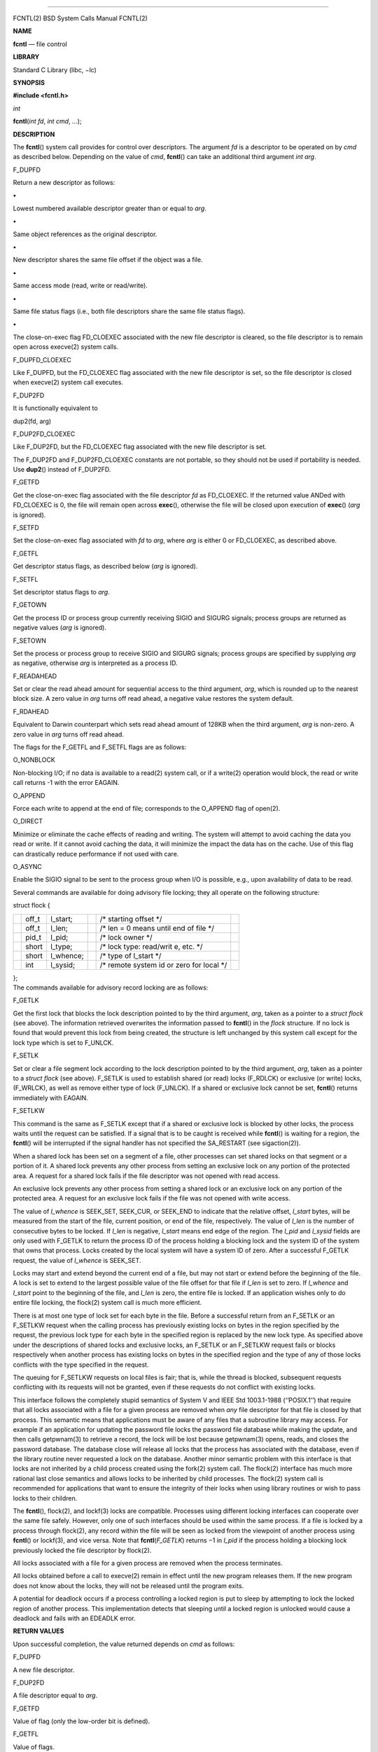 --------------

FCNTL(2) BSD System Calls Manual FCNTL(2)

**NAME**

**fcntl** — file control

**LIBRARY**

Standard C Library (libc, −lc)

**SYNOPSIS**

**#include <fcntl.h>**

*int*

**fcntl**\ (*int fd*, *int cmd*, *...*);

**DESCRIPTION**

The **fcntl**\ () system call provides for control over descriptors. The
argument *fd* is a descriptor to be operated on by *cmd* as described
below. Depending on the value of *cmd*, **fcntl**\ () can take an
additional third argument *int arg*.

F_DUPFD

Return a new descriptor as follows:

**•**

Lowest numbered available descriptor greater than or equal to *arg*.

**•**

Same object references as the original descriptor.

**•**

New descriptor shares the same file offset if the object was a file.

**•**

Same access mode (read, write or read/write).

**•**

Same file status flags (i.e., both file descriptors share the same file
status flags).

**•**

The close-on-exec flag FD_CLOEXEC associated with the new file
descriptor is cleared, so the file descriptor is to remain open across
execve(2) system calls.

F_DUPFD_CLOEXEC

Like F_DUPFD, but the FD_CLOEXEC flag associated with the new file
descriptor is set, so the file descriptor is closed when execve(2)
system call executes.

F_DUP2FD

It is functionally equivalent to

dup2(fd, arg)

F_DUP2FD_CLOEXEC

Like F_DUP2FD, but the FD_CLOEXEC flag associated with the new file
descriptor is set.

The F_DUP2FD and F_DUP2FD_CLOEXEC constants are not portable, so they
should not be used if portability is needed. Use **dup2**\ () instead of
F_DUP2FD.

F_GETFD

Get the close-on-exec flag associated with the file descriptor *fd* as
FD_CLOEXEC. If the returned value ANDed with FD_CLOEXEC is 0, the file
will remain open across **exec**\ (), otherwise the file will be closed
upon execution of **exec**\ () (*arg* is ignored).

F_SETFD

Set the close-on-exec flag associated with *fd* to *arg*, where *arg* is
either 0 or FD_CLOEXEC, as described above.

F_GETFL

Get descriptor status flags, as described below (*arg* is ignored).

F_SETFL

Set descriptor status flags to *arg*.

F_GETOWN

Get the process ID or process group currently receiving SIGIO and SIGURG
signals; process groups are returned as negative values (*arg* is
ignored).

F_SETOWN

Set the process or process group to receive SIGIO and SIGURG signals;
process groups are specified by supplying *arg* as negative, otherwise
*arg* is interpreted as a process ID.

F_READAHEAD

Set or clear the read ahead amount for sequential access to the third
argument, *arg*, which is rounded up to the nearest block size. A zero
value in *arg* turns off read ahead, a negative value restores the
system default.

F_RDAHEAD

Equivalent to Darwin counterpart which sets read ahead amount of 128KB
when the third argument, *arg* is non-zero. A zero value in *arg* turns
off read ahead.

The flags for the F_GETFL and F_SETFL flags are as follows:

O_NONBLOCK

Non-blocking I/O; if no data is available to a read(2) system call, or
if a write(2) operation would block, the read or write call returns -1
with the error EAGAIN.

O_APPEND

Force each write to append at the end of file; corresponds to the
O_APPEND flag of open(2).

O_DIRECT

Minimize or eliminate the cache effects of reading and writing. The
system will attempt to avoid caching the data you read or write. If it
cannot avoid caching the data, it will minimize the impact the data has
on the cache. Use of this flag can drastically reduce performance if not
used with care.

O_ASYNC

Enable the SIGIO signal to be sent to the process group when I/O is
possible, e.g., upon availability of data to be read.

Several commands are available for doing advisory file locking; they all
operate on the following structure:

struct flock {

+-----------+-----------+-----------+-----------+-----------+-----------+
|           | off_t     | l_start;  |           | /\*       |           |
|           |           |           |           | starting  |           |
|           |           |           |           | offset    |           |
|           |           |           |           | \*/       |           |
+-----------+-----------+-----------+-----------+-----------+-----------+
|           | off_t     | l_len;    |           | /\* len = |           |
|           |           |           |           | 0 means   |           |
|           |           |           |           | until end |           |
|           |           |           |           | of file   |           |
|           |           |           |           | \*/       |           |
+-----------+-----------+-----------+-----------+-----------+-----------+
|           | pid_t     | l_pid;    |           | /\* lock  |           |
|           |           |           |           | owner \*/ |           |
+-----------+-----------+-----------+-----------+-----------+-----------+
|           | short     | l_type;   |           | /\* lock  |           |
|           |           |           |           | type:     |           |
|           |           |           |           | read/writ |           |
|           |           |           |           | e,        |           |
|           |           |           |           | etc. \*/  |           |
+-----------+-----------+-----------+-----------+-----------+-----------+
|           | short     | l_whence; |           | /\* type  |           |
|           |           |           |           | of        |           |
|           |           |           |           | l_start   |           |
|           |           |           |           | \*/       |           |
+-----------+-----------+-----------+-----------+-----------+-----------+
|           | int       | l_sysid;  |           | /\*       |           |
|           |           |           |           | remote    |           |
|           |           |           |           | system id |           |
|           |           |           |           | or zero   |           |
|           |           |           |           | for local |           |
|           |           |           |           | \*/       |           |
+-----------+-----------+-----------+-----------+-----------+-----------+

| };
| The commands available for advisory record locking are as follows:

F_GETLK

Get the first lock that blocks the lock description pointed to by the
third argument, *arg*, taken as a pointer to a *struct flock* (see
above). The information retrieved overwrites the information passed to
**fcntl**\ () in the *flock* structure. If no lock is found that would
prevent this lock from being created, the structure is left unchanged by
this system call except for the lock type which is set to F_UNLCK.

F_SETLK

Set or clear a file segment lock according to the lock description
pointed to by the third argument, *arg*, taken as a pointer to a *struct
flock* (see above). F_SETLK is used to establish shared (or read) locks
(F_RDLCK) or exclusive (or write) locks, (F_WRLCK), as well as remove
either type of lock (F_UNLCK). If a shared or exclusive lock cannot be
set, **fcntl**\ () returns immediately with EAGAIN.

F_SETLKW

This command is the same as F_SETLK except that if a shared or exclusive
lock is blocked by other locks, the process waits until the request can
be satisfied. If a signal that is to be caught is received while
**fcntl**\ () is waiting for a region, the **fcntl**\ () will be
interrupted if the signal handler has not specified the SA_RESTART (see
sigaction(2)).

When a shared lock has been set on a segment of a file, other processes
can set shared locks on that segment or a portion of it. A shared lock
prevents any other process from setting an exclusive lock on any portion
of the protected area. A request for a shared lock fails if the file
descriptor was not opened with read access.

An exclusive lock prevents any other process from setting a shared lock
or an exclusive lock on any portion of the protected area. A request for
an exclusive lock fails if the file was not opened with write access.

The value of *l_whence* is SEEK_SET, SEEK_CUR, or SEEK_END to indicate
that the relative offset, *l_start* bytes, will be measured from the
start of the file, current position, or end of the file, respectively.
The value of *l_len* is the number of consecutive bytes to be locked. If
*l_len* is negative, *l_start* means end edge of the region. The *l_pid*
and *l_sysid* fields are only used with F_GETLK to return the process ID
of the process holding a blocking lock and the system ID of the system
that owns that process. Locks created by the local system will have a
system ID of zero. After a successful F_GETLK request, the value of
*l_whence* is SEEK_SET.

Locks may start and extend beyond the current end of a file, but may not
start or extend before the beginning of the file. A lock is set to
extend to the largest possible value of the file offset for that file if
*l_len* is set to zero. If *l_whence* and *l_start* point to the
beginning of the file, and *l_len* is zero, the entire file is locked.
If an application wishes only to do entire file locking, the flock(2)
system call is much more efficient.

There is at most one type of lock set for each byte in the file. Before
a successful return from an F_SETLK or an F_SETLKW request when the
calling process has previously existing locks on bytes in the region
specified by the request, the previous lock type for each byte in the
specified region is replaced by the new lock type. As specified above
under the descriptions of shared locks and exclusive locks, an F_SETLK
or an F_SETLKW request fails or blocks respectively when another process
has existing locks on bytes in the specified region and the type of any
of those locks conflicts with the type specified in the request.

The queuing for F_SETLKW requests on local files is fair; that is, while
the thread is blocked, subsequent requests conflicting with its requests
will not be granted, even if these requests do not conflict with
existing locks.

This interface follows the completely stupid semantics of System V and
IEEE Std 1003.1-1988 (‘‘POSIX.1’’) that require that all locks
associated with a file for a given process are removed when *any* file
descriptor for that file is closed by that process. This semantic means
that applications must be aware of any files that a subroutine library
may access. For example if an application for updating the password file
locks the password file database while making the update, and then calls
getpwnam(3) to retrieve a record, the lock will be lost because
getpwnam(3) opens, reads, and closes the password database. The database
close will release all locks that the process has associated with the
database, even if the library routine never requested a lock on the
database. Another minor semantic problem with this interface is that
locks are not inherited by a child process created using the fork(2)
system call. The flock(2) interface has much more rational last close
semantics and allows locks to be inherited by child processes. The
flock(2) system call is recommended for applications that want to ensure
the integrity of their locks when using library routines or wish to pass
locks to their children.

The **fcntl**\ (), flock(2), and lockf(3) locks are compatible.
Processes using different locking interfaces can cooperate over the same
file safely. However, only one of such interfaces should be used within
the same process. If a file is locked by a process through flock(2), any
record within the file will be seen as locked from the viewpoint of
another process using **fcntl**\ () or lockf(3), and vice versa. Note
that **fcntl**\ (*F_GETLK*) returns −1 in *l_pid* if the process holding
a blocking lock previously locked the file descriptor by flock(2).

All locks associated with a file for a given process are removed when
the process terminates.

All locks obtained before a call to execve(2) remain in effect until the
new program releases them. If the new program does not know about the
locks, they will not be released until the program exits.

A potential for deadlock occurs if a process controlling a locked region
is put to sleep by attempting to lock the locked region of another
process. This implementation detects that sleeping until a locked region
is unlocked would cause a deadlock and fails with an EDEADLK error.

**RETURN VALUES**

Upon successful completion, the value returned depends on *cmd* as
follows:

F_DUPFD

A new file descriptor.

F_DUP2FD

A file descriptor equal to *arg*.

F_GETFD

Value of flag (only the low-order bit is defined).

F_GETFL

Value of flags.

F_GETOWN

Value of file descriptor owner.

other

Value other than -1.

Otherwise, a value of -1 is returned and *errno* is set to indicate the
error.

**ERRORS**

The **fcntl**\ () system call will fail if:

[EAGAIN]

The argument *cmd* is F_SETLK, the type of lock (*l_type*) is a shared
lock (F_RDLCK) or exclusive lock (F_WRLCK), and the segment of a file to
be locked is already exclusive-locked by another process; or the type is
an exclusive lock and some portion of the segment of a file to be locked
is already shared-locked or exclusive-locked by another process.

[EBADF]

The *fd* argument is not a valid open file descriptor.

The argument *cmd* is F_DUP2FD, and *arg* is not a valid file
descriptor.

The argument *cmd* is F_SETLK or F_SETLKW, the type of lock (*l_type*)
is a shared lock (F_RDLCK), and *fd* is not a valid file descriptor open
for reading.

The argument *cmd* is F_SETLK or F_SETLKW, the type of lock (*l_type*)
is an exclusive lock (F_WRLCK), and *fd* is not a valid file descriptor
open for writing.

[EDEADLK]

The argument *cmd* is F_SETLKW, and a deadlock condition was detected.

[EINTR]

The argument *cmd* is F_SETLKW, and the system call was interrupted by a
signal.

[EINVAL]

The *cmd* argument is F_DUPFD and *arg* is negative or greater than the
maximum allowable number (see getdtablesize(2)).

The argument *cmd* is F_GETLK, F_SETLK or F_SETLKW and the data to which
*arg* points is not valid.

The argument *cmd* is invalid.

[EMFILE]

The argument *cmd* is F_DUPFD and the maximum number of file descriptors
permitted for the process are already in use, or no file descriptors
greater than or equal to *arg* are available.

[ENOTTY]

The *fd* argument is not a valid file descriptor for the requested
operation. This may be the case if *fd* is a device node, or a
descriptor returned by kqueue(2).

[ENOLCK]

The argument *cmd* is F_SETLK or F_SETLKW, and satisfying the lock or
unlock request would result in the number of locked regions in the
system exceeding a system-imposed limit.

[EOPNOTSUPP]

The argument *cmd* is F_GETLK, F_SETLK or F_SETLKW and *fd* refers to a
file for which locking is not supported.

[EOVERFLOW]

The argument *cmd* is F_GETLK, F_SETLK or F_SETLKW and an *off_t*
calculation overflowed.

[EPERM]

The *cmd* argument is F_SETOWN and the process ID or process group given
as an argument is in a different session than the caller.

[ESRCH]

The *cmd* argument is F_SETOWN and the process ID given as argument is
not in use.

In addition, if *fd* refers to a descriptor open on a terminal device
(as opposed to a descriptor open on a socket), a *cmd* of F_SETOWN can
fail for the same reasons as in tcsetpgrp(3), and a *cmd* of F_GETOWN
for the reasons as stated in tcgetpgrp(3).

**SEE ALSO**

close(2), dup2(2), execve(2), flock(2), getdtablesize(2), open(2),
sigaction(2), lockf(3), tcgetpgrp(3), tcsetpgrp(3)

**STANDARDS**

The F_DUP2FD constant is non portable. It is provided for compatibility
with AIX and Solaris.

Per , a call with F_SETLKW should fail with [EINTR] after any caught
signal and should continue waiting during thread suspension such as a
stop signal. However, in this implementation a call with F_SETLKW is
restarted after catching a signal with a SA_RESTART handler or a thread
suspension such as a stop signal.

**HISTORY**

The **fcntl**\ () system call appeared in 4.2BSD.

The F_DUP2FD constant first appeared in FreeBSD 7.1.

BSD Nov 15, 2018 BSD

--------------
